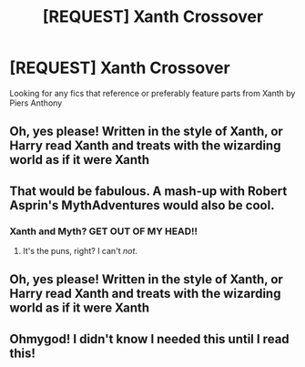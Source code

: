 #+TITLE: [REQUEST] Xanth Crossover

* [REQUEST] Xanth Crossover
:PROPERTIES:
:Author: Solo_is_my_copliot
:Score: 7
:DateUnix: 1501671701.0
:DateShort: 2017-Aug-02
:FlairText: Request
:END:
Looking for any fics that reference or preferably feature parts from Xanth by Piers Anthony


** Oh, yes please! Written in the style of Xanth, or Harry read Xanth and treats with the wizarding world as if it were Xanth
:PROPERTIES:
:Author: lapisrose
:Score: 3
:DateUnix: 1501683065.0
:DateShort: 2017-Aug-02
:END:


** That would be fabulous. A mash-up with Robert Asprin's MythAdventures would also be cool.
:PROPERTIES:
:Author: corchen
:Score: 3
:DateUnix: 1501698759.0
:DateShort: 2017-Aug-02
:END:

*** Xanth and Myth? GET OUT OF MY HEAD!!
:PROPERTIES:
:Author: blandge
:Score: 2
:DateUnix: 1501733848.0
:DateShort: 2017-Aug-03
:END:

**** It's the puns, right? I can't /not/.
:PROPERTIES:
:Author: corchen
:Score: 3
:DateUnix: 1501742281.0
:DateShort: 2017-Aug-03
:END:


** Oh, yes please! Written in the style of Xanth, or Harry read Xanth and treats with the wizarding world as if it were Xanth
:PROPERTIES:
:Author: lapisrose
:Score: 2
:DateUnix: 1501683065.0
:DateShort: 2017-Aug-02
:END:


** Ohmygod! I didn't know I needed this until I read this!
:PROPERTIES:
:Author: snebic
:Score: 2
:DateUnix: 1501742261.0
:DateShort: 2017-Aug-03
:END:
